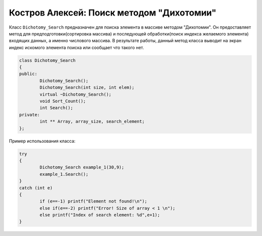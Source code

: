 ﻿Костров Алексей: Поиск методом "Дихотомии"
===========================================

Класс ``Dichotomy_Search`` предназначен для поиска элемента в массиве методом "Дихотомии".
Он предоставляет метод для предподготовки(сортировка массива) и 
последующей обработки(поиск индекса желаемого элемента) входящих данных, а именно числового массива.
В результате работы, данный метод класса выводит на экран индекс искомого элемента поиска или сообщает что такого нет.

.. code-block:: cpp

	class Dichotomy_Search
	{
	public:
		Dichotomy_Search();
		Dichotomy_Search(int size, int elem);
		virtual ~Dichotomy_Search();
		void Sort_Count();
		int Search();
	private:
		int ** Array, array_size, search_element;
	};

Пример использования класса:

.. code-block:: cpp
	
	try
	{
		Dichotomy_Search example_1(30,9);
		example_1.Search();
	}
	catch (int e)
	{
		if (e==-1) printf("Element not found!\n");
		else if(e==-2) printf("Error! Size of array < 1 \n");
		else printf("Index of search element: %d",e+1);
	}


